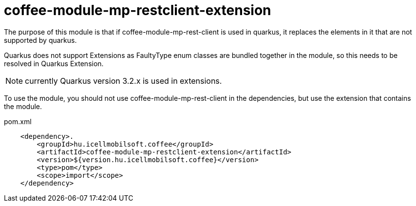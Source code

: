 [#common_coffee-quarkus-extensions-module-mp-restclient]
= coffee-module-mp-restclient-extension

The purpose of this module is that if coffee-module-mp-rest-client is used in quarkus, it replaces the elements in it that are not supported by quarkus.

Quarkus does not support Extensions as FaultyType enum classes are bundled together in the module, so this needs to be resolved in Quarkus Extension.

NOTE: currently Quarkus version 3.2.x is used in extensions.

To use the module, you should not use coffee-module-mp-rest-client in the dependencies, but use the extension that contains the module.

.pom.xml
[source, xml]
----
    <dependency>.
        <groupId>hu.icellmobilsoft.coffee</groupId>
        <artifactId>coffee-module-mp-restclient-extension</artifactId>
        <version>${version.hu.icellmobilsoft.coffee}</version>
        <type>pom</type>
        <scope>import</scope>
    </dependency>
----

